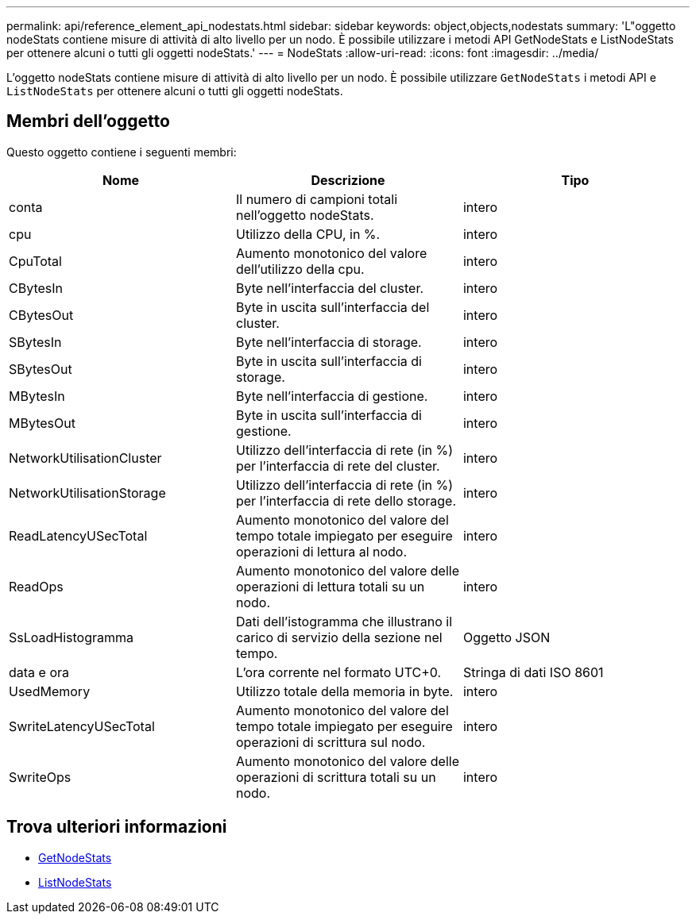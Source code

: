 ---
permalink: api/reference_element_api_nodestats.html 
sidebar: sidebar 
keywords: object,objects,nodestats 
summary: 'L"oggetto nodeStats contiene misure di attività di alto livello per un nodo. È possibile utilizzare i metodi API GetNodeStats e ListNodeStats per ottenere alcuni o tutti gli oggetti nodeStats.' 
---
= NodeStats
:allow-uri-read: 
:icons: font
:imagesdir: ../media/


[role="lead"]
L'oggetto nodeStats contiene misure di attività di alto livello per un nodo. È possibile utilizzare `GetNodeStats` i metodi API e `ListNodeStats` per ottenere alcuni o tutti gli oggetti nodeStats.



== Membri dell'oggetto

Questo oggetto contiene i seguenti membri:

|===
| Nome | Descrizione | Tipo 


 a| 
conta
 a| 
Il numero di campioni totali nell'oggetto nodeStats.
 a| 
intero



 a| 
cpu
 a| 
Utilizzo della CPU, in %.
 a| 
intero



 a| 
CpuTotal
 a| 
Aumento monotonico del valore dell'utilizzo della cpu.
 a| 
intero



 a| 
CBytesIn
 a| 
Byte nell'interfaccia del cluster.
 a| 
intero



 a| 
CBytesOut
 a| 
Byte in uscita sull'interfaccia del cluster.
 a| 
intero



 a| 
SBytesIn
 a| 
Byte nell'interfaccia di storage.
 a| 
intero



 a| 
SBytesOut
 a| 
Byte in uscita sull'interfaccia di storage.
 a| 
intero



 a| 
MBytesIn
 a| 
Byte nell'interfaccia di gestione.
 a| 
intero



 a| 
MBytesOut
 a| 
Byte in uscita sull'interfaccia di gestione.
 a| 
intero



 a| 
NetworkUtilisationCluster
 a| 
Utilizzo dell'interfaccia di rete (in %) per l'interfaccia di rete del cluster.
 a| 
intero



 a| 
NetworkUtilisationStorage
 a| 
Utilizzo dell'interfaccia di rete (in %) per l'interfaccia di rete dello storage.
 a| 
intero



 a| 
ReadLatencyUSecTotal
 a| 
Aumento monotonico del valore del tempo totale impiegato per eseguire operazioni di lettura al nodo.
 a| 
intero



 a| 
ReadOps
 a| 
Aumento monotonico del valore delle operazioni di lettura totali su un nodo.
 a| 
intero



 a| 
SsLoadHistogramma
 a| 
Dati dell'istogramma che illustrano il carico di servizio della sezione nel tempo.
 a| 
Oggetto JSON



 a| 
data e ora
 a| 
L'ora corrente nel formato UTC+0.
 a| 
Stringa di dati ISO 8601



 a| 
UsedMemory
 a| 
Utilizzo totale della memoria in byte.
 a| 
intero



 a| 
SwriteLatencyUSecTotal
 a| 
Aumento monotonico del valore del tempo totale impiegato per eseguire operazioni di scrittura sul nodo.
 a| 
intero



 a| 
SwriteOps
 a| 
Aumento monotonico del valore delle operazioni di scrittura totali su un nodo.
 a| 
intero

|===


== Trova ulteriori informazioni

* xref:reference_element_api_getnodestats.adoc[GetNodeStats]
* xref:reference_element_api_listnodestats.adoc[ListNodeStats]

